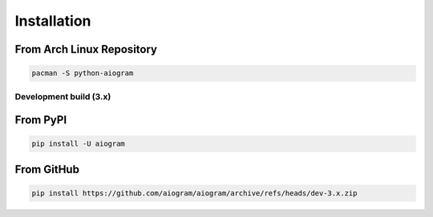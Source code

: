 ############
Installation
############

From Arch Linux Repository
--------------------------

.. code-block:: bash

    pacman -S python-aiogram

Development build (3.x)
=======================

From PyPI
-----------------------

.. code-block:: bash

    pip install -U aiogram

From GitHub
-----------

.. code-block:: bash

    pip install https://github.com/aiogram/aiogram/archive/refs/heads/dev-3.x.zip
